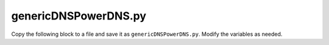 .. meta::
   :description:
   :keywords:

.. _powerdns-script:

genericDNSPowerDNS.py
---------------------

Copy the following block to a file and save it as ``genericDNSPowerDNS.py``. Modify the variables as needed.

.. code-block:: python
  :linenos:

  #!/usr/bin/env python
  '''
  Version 1.9 - needs M&M Suite version >= 9.3.x

  A python script that implements an interface to PowerDNS 3.1, 3.3.1, 3.4.1 and 4.3.2
  with MySQL backend as a generic DNS server in mmSuite.

  Needs MySQLdb to connect to the PDNS database

  1. Modify the script so that it fits to your PowerDNS setup or get in contact
  with the M&M support.

  2. Add reference to the script in preferences.cfg for DNS remote. Example:
  	<GenericDNSScript value="python /var/mmsuite/dns_server_controller/scripts/genericDNSPowerDNS.py" />

  3. Start DNS remote, use MMMC to log in to central and add a generic DNS server refering to
  the DNS remote.

  4. Enjoy

  '''
  from __future__ import print_function	# Prepare for python 3.1

  import MySQLdb
  import sys
  import subprocess
  import json
  import logging
  import logging.handlers
  import re

  # new zones are created as NATIVE
  # please change to MASTER in case you have configured your PDNS running as MASTER
  # (check you pdns.conf file)
  mmPDNSNewZoneType = "NATIVE"

  # PDNS with DNSSEC enabled
  # please set to True, which will also set the "auth" column
  mmPDNSDnsSec = False

  # Error constants
  mmErr_zoneUnableToAddRecord     = 0x1212
  mmErr_zoneUnableToDeleteRecord  = 0x1213
  mmErr_zoneUnableToModifyRecord  = 0x1214
  mmErr_zoneRecordAlreadyExist    = 0x1215
  mmErr_zoneUnableToLockZoneFile  = 0x1216

  mmErr_zoneSOAConstraint                 = 0x1217
  mmErr_zoneCNAMEConstraint               = 0x1218
  mmErr_zoneOutOfZoneRecord               = 0x1219
  mmErr_zoneApexConstraint                = 0x121A
  mmErr_zoneRecordSyntax                  = 0x121B

  # Configure logging
  LOG_FILENAME = '/tmp/mmGenericDNSPowerDNS.log'

  # Set up a specific logger with error output level
  theLogger = logging.getLogger('men_and_mice_genericdns_powerdns_logger')
  theLogger.setLevel(logging.INFO)

  # Add the log message handler to the logger 10 MB log file 5 times
  handler = logging.handlers.RotatingFileHandler(LOG_FILENAME, maxBytes=1024*1024*10, backupCount=5)

  # create formatter
  formatter = logging.Formatter("%(asctime)s - %(message)s")
  handler.setFormatter(formatter)

  theLogger.addHandler(handler)

  #################################################
  # Some helping hands
  #

  # convert BIND scaled values to seconds, e.g. 1h => 3600
  def scaledToSeconds(sttl):
      scaledvals = {"s":1,"m":60,"h":3600,"d":86400,"w":604800}
      regex = re.compile('^(?P<value>[0-9]+)(?P<unit>[smhdw])')
      seconds = 0
      try:
          if sttl == "NULL":
              return sttl
          else:
              return int(sttl) # first simply try to convert to int
      except:
          lsttl = sttl.lower()
          while lsttl:
              match = regex.match(lsttl)
              if match:
                  value, unit = int(match.group("value")), match.group("unit")
                  if int(value) and unit in scaledvals:
                      seconds += value * scaledvals[unit]
                      lsttl = lsttl[match.end():]
                  else:
                      raise Exception("Can't convert TTL '%s' from scaled value to seconds! " % (sttl))
          return seconds

  # removes the trailing "." if the name ends with the fully qualified zone name
  def deQualify(FQZN,FQDN):
      zone = FQZN.lower()
      zonename = zone[:-1]
      name = FQDN.lower()
      if not name.endswith("."):
          if not name.endswith(zonename):
              if name != "":
                  return FQDN + "." + zonename # append zone name as BIND does mit without trailing dot.
              else:
                  return zonename # just return the zone name
          return FQDN # already non FQ
      return FQDN[:-1]

  # adds the trailing . if the name ends with the zone name
  def qualify(ZN,DN,type,is_data=False):
      if is_data and (type == "A" or type == "AAAA" or type == "TXT"):
          return DN
      zone = ZN.lower()
      name = DN.lower()
      if name.endswith("."):
          return DN  # already FQDN
      elif name.endswith(zone):
          return DN+"." # make FQDN
      adddot = type == "CNAME" or type == "NS" or type == "MX" or type == "SRV" or type == "PTR" or type == "NAPTR"
      if adddot:
          return DN + "."
      return DN # some other type like TXT

  # returns the DB connection
  def getConnection():
      connection = MySQLdb.connect(host="localhost",
                                   user="powerdnstest",
                                   passwd="abc123",
                                   db="powerdnstest")
      return connection

  # just adds double quotes at the begin and end of a string
  def wrapInQuotes(input):
      return "\"" + input + "\""

  # converts a M&M record structure to PDNS
  def recToPDNS(zone, zoneFQ, record):
      ttl = str(record['ttl']) if record['ttl'] != "" else "NULL"
      ttl = scaledToSeconds(ttl)
      record['ttl'] =  ttl
      prio = "NULL"
      if record['type'] == "CAA":
          split = record['data'].split("\t")
          if '"' in split[2]:
              split[2] = split[2].replace('"', '')
          split[2] = '"%s"' % (split[2])
          record['data'] = " ".join(split)
      elif record['type'] == "NAPTR":
          split = record['data'].split("\t")
          # now wrap the fields Flags = 2, Service = 3 and Regular Expression = 4 in double quotes
          for idx in range(2,5):
              split[idx] = wrapInQuotes(split[idx])
          record['data'] = " ".join(split)
          record['data'] = deQualify(zoneFQ, record['data'])
      elif record['type'] == "MX" or record['type'] == "SRV":
          split = record['data'].split("\t")
          split[len(split)-1] = deQualify(zoneFQ, split[len(split)-1])
          prio = str(split[0]) # extract prio for SRV and MX
          del split[0] # remove the prio
          record['data'] = " ".join(split) # and join space separated (if there is something to join)
      elif record['type'] != "TXT" and record['type'] != "SPF":
          if record['type'] == "CNAME" or record['type'] == "PTR" or record['type'] == "NS":
              record['data'] = deQualify(zoneFQ, record['data'])
          record['data'] = record['data'].replace("\t"," ")

      if record['name'] == "":
          record['name'] = zone
      record['name'] = deQualify(zoneFQ,record['name'])

      return [record,prio]

  # adds a M&M DNS record into DB
  def addRecord(cur, id, zone, zoneFQ, record):
      result = recToPDNS(zone, zoneFQ, record)
      record =  result[0]
      prio = result[1]
      if mmPDNSDnsSec:
          cur.execute("insert into records(domain_id,name,ttl,type,content,prio,auth) values ('%s','%s',%s,'%s','%s',%s,1);" % (id,str(record['name']),str(record['ttl']),str(record['type']),str(record['data']),str(prio)))
      else:
          cur.execute("insert into records(domain_id,name,ttl,type,content,prio) values ('%s','%s',%s,'%s','%s',%s);" % (id,str(record['name']),str(record['ttl']),str(record['type']),str(record['data']),str(prio)))

  # returns the DNS record ID from the PowerDNS DB
  def getRecord(cur, id, zone, zoneFQ,  record):
      result = recToPDNS(zone, zoneFQ, record)
      record = result[0]
      prio = result[1]
      # PDNS wants the zone name instead of an empty name as e.g. BIND accepts
      if record['name'] == "":
          record['name'] = zone
      selstr = "select id from records where domain_id=%s and name='%s' and content='%s' and type='%s' " % (id,str(record['name']),str(record['data']),str(record['type']))
      if str(prio) == "NULL":
          selstr += "and (prio is NULL or prio ='0');"
      else:
          selstr += "and prio=%s;" % (prio)

      cur.execute(selstr)
      row  = cur.fetchone()
      if row:
          return str(row[0])
      # else return None

  # deletes a single record from the PowerDNS DB
  def delRecord(cur, id, zone, zoneFQ, record):
      recid = getRecord(cur, id, zone, zoneFQ, record)
      if recid:
          cur.execute("delete from records where id=%s and domain_id=%s;" % (recid,id))

  # updates a record in the PowerDNS DB
  def modRecord(cur, id, zone, zoneFQ, recBefore, recAfter):
      recid = getRecord(cur, id, zone, zoneFQ,  recBefore)
      result = recToPDNS(zone, zoneFQ, recAfter)
      record = result[0]
      prio = result[1]
      cur.execute("update records set name='%s',ttl=%s,content='%s',prio=%s where id=%s and type='%s';" % (record['name'],record['ttl'],record['data'],prio,recid,record['type']) )

  # special handling of SOA modifications
  def modSOARecord(serial, recDataAfter):
      rdataarray =  str(recDataAfter).split("\t")
      # check if the new serial is old-1
      if int(rdataarray[2]) == int(serial)-1:
          rdataarray[2] = str(serial) # yes, then the serial was not modified manually and we use the computed new serial value
      return [rdataarray[2]," ".join(rdataarray)]

  #################################################
  #
  # mmSuite responses
  #

  # Return server info
  # please edit path to the pdns_server binary if necessary
  def doGetServerInfo():
      p = subprocess.Popen(['/usr/sbin/pdns_server','--version'], stdout=subprocess.PIPE, stderr=subprocess.PIPE)
      out, err = p.communicate()
      res = re.search("(\d+\.\d+[\.\d+]*)", str(err))
      if res:
          return {'type': 'Unknown'}
          # return {'type': "PowerDNS Version " + str(res.group(0))}
      return {'type': "Unknown" }

  # Return information about the status of the DNS service itself
  # possible return values are:
  #       "undefined" - we have no idea about the service
  #       "running" - the service is up and running
  #       "stopped" - the service is stopped
  #       "exited" - the service has exited
  #       "fatal" - the serivce has entered a fatal state
  #
  def doGetServiceStatus():
      # For now we just try to connect and if we don't succeed
      # we report service stopped (though more likely it's the
      # connection that is broken)
      try:
          con = getConnection()
          con.close()
          return { 'serviceStatus': 'running' }
      except:
          return { 'serviceStatus': 'stopped' }

  # Return all views available on the DNS server (no views in PowerDNS)
  def doGetViews():
      return { 'views': [''] }

  # Returns all zones in all views
  def doGetZones():
      con = getConnection()
      cur = con.cursor()
      rows = cur.execute("select name, notified_serial, type from domains where type like('MASTER') or type like('NATIVE') or type like('SLAVE');")
      zones = []
      if rows > 0:
          for row in cur.fetchall():
              if str(row[2]) != "SLAVE":
                  zones.append({'view':'','name': str(row[0])+".",'type': 'Master','dynamic': False,'serial': str(row[1])})
              else:
                  zones.append({'view':'','name': str(row[0])+".",'type': 'Slave','dynamic': False,'serial': str(row[1])})

      cur.close()
      con.close()
      return {'zones': zones}

  # Return information for a specific zone- it's type and current serial
  def doGetZone():
      # text = '{ "method": "GetZone", "params": {"view": "", "name": "zone1.com."}}'
      text = sys.stdin.read()
      input = json.loads(text)
      viewName= input['params']['view']
      zoneName= input['params']['name']
      zoneName = zoneName[:-1] # remove trailing dot
      con = getConnection()
      cur = con.cursor()
      numrows = cur.execute("select name,notified_serial from domains where (type like('MASTER') or type like('NATIVE')) and name='"+zoneName+"';")
      if numrows != 1:
          if con:
              cur.close()
              con.close()
          raise Exception("Zone '%s' not found!" % (zoneName))

      row = cur.fetchone()
      zone = { 'zone': {'view': '', 'name': str(row[0])+".", 'type': 'Master', 'dynamic': False, 'serial': str(row[1])} }

      cur.close()
      con.close()
      return zone

  # Return the content of a zone
  def doGetRecords():
      # text = '{ "method": "GetRecords", "params": {"view": "", "name": "zone1.com."}}'
      text = sys.stdin.read()
      input = json.loads(text)
      viewName= input['params']['view']
      zoneNameFQ= input['params']['name']
      zoneName = zoneNameFQ[:-1]

      con = getConnection()
      cur = con.cursor()
      numrows = cur.execute("select name,ttl,type,content,prio from records where domain_id = (select id from domains where (type like('MASTER') or type like('NATIVE') or type like('SLAVE')) and name='"+zoneName+"');")
      if numrows == 0:
          if con:
              cur.close()
              con.close()
          raise Exception("Error retrieving records of zone '%s'" %(zoneName))
      records = []
      for record in cur.fetchall():
          type = str(record[2]).upper()
          name = qualify(zoneName,str(record[0]),type)
          ttl = str(record[1])
          if ttl == "None" or ttl == "":
              ttl = ""

          content = qualify(zoneName,str(record[3]),type,True)
          # MX and SRV store the priority in the separate prio column (index 4) see select statement
          if type == "MX" or type == "SRV":
              content = str(record[4]) + "\t" + content
          elif type == "NAPTR":
              split = content.split(" ")
              split[2] = split[2].strip("\"")
              split[3] = split[3].strip("\"")
              split[4] = split[4].strip("\"")
              content = " ".join(split)
          # all other parameters are space separated, but we exclude TXT and SPF
          if " "  in content and type != "TXT" and type != "SPF":
              content = content.replace(" ", "\t")

          records.append({'name':name, 'ttl':ttl, 'type':type, 'data':content})
          #theLogger.info("name:%s type:%s data: %s" %(name,type,content))
      theLogger.info("Zone: '%s' number of records retrieved: %s" % (zoneName,len(records)) )
      return { 'dnsRecords': records }


  # Create a new zone
  def doCreateZone():
      # text = '{ "method": "CreateZone", "params": {"view": "", "name": "zone1.com.", "type": "Master", "dynamic": "0", "masters": [], "dnsRecords":[]}}'
      text = sys.stdin.read()
      input = json.loads(text)
      theLogger.info(json.dumps(input))
      viewName = input['params']['view']
      zoneNameFQ = input['params']['name']
      zoneName = zoneNameFQ[:-1]
      zoneType = input['params']['type']
      records  = input['params']['dnsRecords']
      if zoneType == "Slave":
          masters =  input['params']['masters'][0]

      if not (zoneType == "Master" or zoneType == "Slave"):
          raise Exception("Can't create zone '%s': Only zone type Master supported!" % (zoneName))
      con = getConnection()
      cur = con.cursor()
      nrows = cur.execute("select id from domains where (type like('MASTER') or type like('NATIVE') or type like('SLAVE')) and name='"+zoneName+"' limit 1;")
      row = cur.fetchone()
      if row:
          raise Exception("Zone '%s' already exists!" % zoneName)

      try:
          if zoneType == "Slave":
              cur.execute("insert into domains (name,type,master) values ('%s','SLAVE','%s');" % (zoneName, masters))
          else:
              cur.execute("insert into domains (name,type) values ('%s','%s');" % (zoneName, mmPDNSNewZoneType))
              cur.execute("select id from domains where (type like('MASTER') or type like('NATIVE')) and name='"+zoneName+"' limit 1;")
              row  = cur.fetchone()
              id = str(row[0])

              for record in records:
                  result = recToPDNS(zoneName, zoneNameFQ, record)
                  record = result[0]
                  prio = result[1]
                  ttl =  record['ttl']
                  if mmPDNSDnsSec:
                      cur.execute("insert into records(domain_id,name,ttl,type,content,prio,auth) values ('%s','%s',%s,'%s','%s',%s,1);" % (id,str(record['name']),ttl,str(record['type']),str(record['data']),str(prio)))
                  else:
                      cur.execute("insert into records(domain_id,name,ttl,type,content,prio) values ('%s','%s',%s,'%s','%s',%s);" % (id,str(record['name']),ttl,str(record['type']),str(record['data']),str(prio)))

          con.commit()
      except MySQLdb.Error, e:
          if con:
              con.rollback()
              cur.close()
              con.close()
              error =  "zone: '%s' creation failed. [Error %d: %s]" % (zoneName,e.args[0],e.args[1])
              raise Exception(error)
      cur.close()
      con.close()
      return {}


  # Delete a specific zone
  def doDeleteZone():
      # text = '{ "method": "DeleteZone", "params": {"view": "", "name": "zone1.com."}}'
      text = sys.stdin.read()
      input = json.loads(text)
      viewName= input['params']['view']
      zoneName= input['params']['name']
      zoneName = zoneName[:-1]
      con = getConnection()
      cur = con.cursor()
      nrows = cur.execute("select id from domains where (type like('MASTER') or type like('NATIVE') or type like('SLAVE')) and name='"+zoneName+"' limit 1;")
      row = cur.fetchone()
      if row == None:
          raise Exception('zone: "' + zoneName + '" does not exist.')
      try:
          cur.execute("delete from records where domain_id='" + str(row[0]) + "';")
          cur.execute("delete from domains where id='" + str(row[0]) + "';")
          con.commit()
      except MySQLdb.Error, e:
          if con:
              con.rollback()
              error =  "zone: '%s'deletion failed. [Error %d: %s]" % (zoneName,e.args[0],e.args[1])
              raise Exception(error)
      finally:
          if con:
              cur.close()
              con.close()
          return {}

  # Update a zone - not finished yet
  def doUpdateZone():
      #text = '''{ "method": "UpdateZone", "params": {"view": "", "name": "zone1.com.", "replaceZone": "0", "dnsRecordChanges":[
      #       {"type": "ModifyDNSRecord", "changeIndex": "23"
      #               , "dnsRecordBefore":    {"name":"newrec2", "ttl": "", "type": "A",      "data": "127.151.171.23", "comment":"a comment" }
      #               , "dnsRecordAfter":     {"name":"newrec2",      "ttl": "", "type": "A",         "data": "127.151.171.24"}
      #       }
      #]}}'''

      text = sys.stdin.read()
      input = json.loads(text)
      viewName= input['params']['view']
      zoneNameFQ= input['params']['name']
      zoneName = zoneNameFQ[:-1]
      failedUpdates= []
      newSerial = '1234'

      con = getConnection()
      cur = con.cursor()
      cur.execute("select id from domains where (type like('MASTER') or type like('NATIVE')) and name='"+zoneName+"' limit 1;")
      row  = cur.fetchone()
      id = str(row[0])

      # get current serial from zone SOA
      cur.execute("select content from records where domain_id="+id+" and type='SOA';")
      rdataarray = str(cur.fetchone()[0]).split(" ")
      newSerial =  str(int(rdataarray[2])+1)
      rdataarray[2] = newSerial
      rdata = " ".join(rdataarray)
      kTypeToErroMap = {'AddDNSRecord': mmErr_zoneUnableToAddRecord, 'ModifyDNSRecord': mmErr_zoneUnableToModifyRecord, 'RemoveDNSRecord': mmErr_zoneUnableToDeleteRecord}
      changedRecords = 0
      for dnsRecordChange in input['params']['dnsRecordChanges']:
          try:
              if dnsRecordChange['type'] == 'AddDNSRecord':
                  theLogger.info("AddDNSRecord")
                  addRecord(cur,id,zoneName,zoneNameFQ,dnsRecordChange['dnsRecordAfter'])
              elif dnsRecordChange['type'] == 'ModifyDNSRecord':
                  theLogger.info("ModifyDNSRecord")
                  if dnsRecordChange['dnsRecordAfter']['type'] == "SOA":
                     result = modSOARecord(newSerial, dnsRecordChange['dnsRecordAfter']['data'])
                     newSerial = result[0]
                     rdata = result[1]
                     theLogger.info("Special case SOA record. New rdata %s" % (rdata))
                  else:
                     modRecord(cur, id, zoneName, zoneNameFQ, dnsRecordChange['dnsRecordBefore'], dnsRecordChange['dnsRecordAfter'])
              elif dnsRecordChange['type'] == 'RemoveDNSRecord':
                  theLogger.info("RemoveDNSRecord")
                  delRecord(cur,id,zoneName,zoneNameFQ,dnsRecordChange['dnsRecordBefore'])
              # increase the number of successful updates
              changedRecords += 1
          except MySQLdb.Error, e:
              failedUpdates.append({'changeIndex': dnsRecordChange['changeIndex'], 'errorValue': kTypeToErroMap[dnsRecordChange['type']], 'errorMessage': e.message})

      if changedRecords > 0:
          # after change we increase the serial ID.
          cur.execute("update records set content='"+rdata+"' where domain_id="+id+" and type='SOA';")
          con.commit()
          cur.close()
          con.close()
          return { 'serial': newSerial, 'failedUpdates': failedUpdates }

      if con:
          con.rollback()
          cur.close()
          con.close()
          error =  "Update of zone: '%s' failed. [%]" % (zoneName,str(failedUpdates))
          raise Exception(error)

  if __name__ == '__main__':
      result = dict()
      try:
              if (len(sys.argv) <= 1):
                  raise Exception('missing argument')
              theLogger.info(sys.argv[1])
              if   (sys.argv[1] == 'GetViews'):
                  result['result']= doGetViews()
              elif (sys.argv[1] == 'GetServerInfo'):
                  result['result']= doGetServerInfo()
              elif (sys.argv[1] == 'GetServiceStatus'):
                  result['result'] = doGetServiceStatus()
              elif (sys.argv[1] == 'GetZones'):
                  result['result']= doGetZones()
              elif (sys.argv[1] == 'GetZone'):
                  result['result']= doGetZone()
              elif (sys.argv[1] == 'GetRecords'):
                  result['result']= doGetRecords()
              elif (sys.argv[1] == 'UpdateZone'):
                  result['result']= doUpdateZone()
              elif (sys.argv[1] == 'CreateZone'):
                  result['result']= doCreateZone()
              elif (sys.argv[1] == 'DeleteZone'):
                  result['result']= doDeleteZone()
              else:
                  # Unknown argument
                  raise Exception('unknown argument: "' + sys.argv[1] + '"')

      except Exception,e:
          result['error'] = {'code': 42, 'message' : 'error: ' + str(e) }

      #theLogger.info(json.dumps(result))
      theLogger.info("Convert result to json")
      resultstr =  json.dumps(result, indent=4, sort_keys=True)
      theLogger.info("Writing result to stdout")
      print(resultstr)
      theLogger.info("Done")
